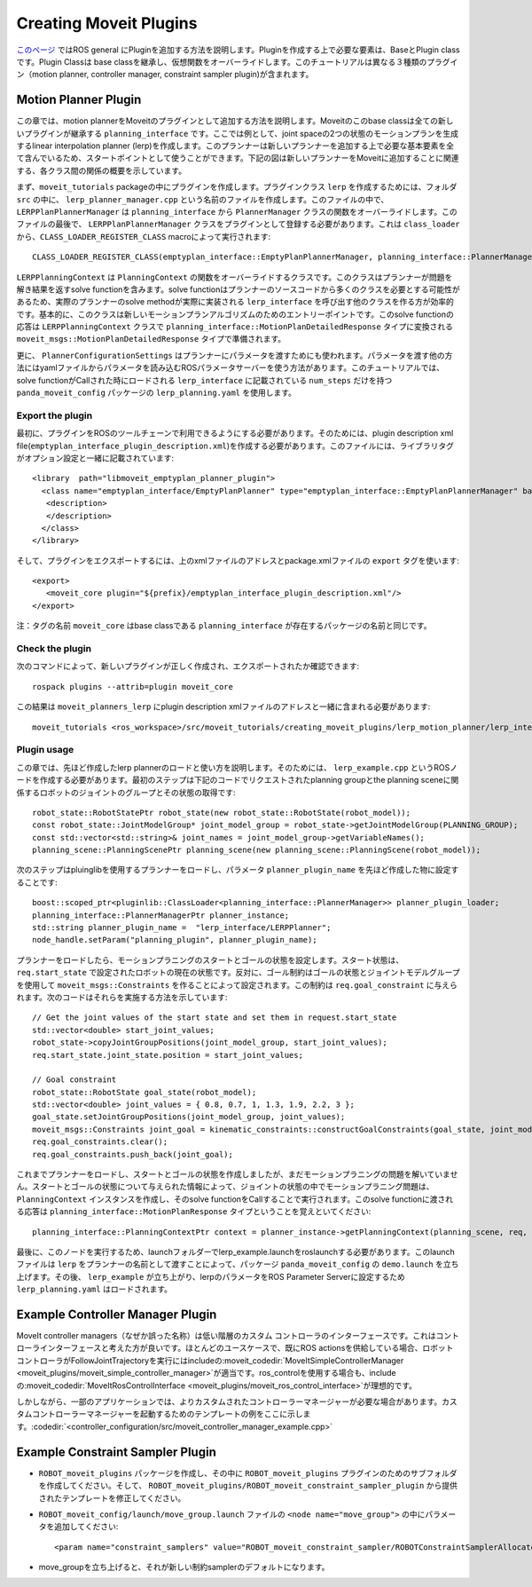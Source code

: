 Creating Moveit Plugins
========================
`このページ <http://wiki.ros.org/pluginlib>`_ ではROS general にPluginを追加する方法を説明します。Pluginを作成する上で必要な要素は、BaseとPlugin classです。Plugin Classは base classを継承し、仮想関数をオーバーライドします。このチュートリアルは異なる３種類のプラグイン（motion planner, controller manager, constraint sampler plugin)が含まれます。


Motion Planner Plugin
----------------------
この章では、motion plannerをMoveitのプラグインとして追加する方法を説明します。Moveitのこのbase classは全ての新しいプラグインが継承する ``planning_interface`` です。ここでは例として、joint spaceの2つの状態のモーションプランを生成するlinear interpolation planner (lerp)を作成します。このプランナーは新しいプランナーを追加する上で必要な基本要素を全て含んでいるため、スタートポイントとして使うことができます。下記の図は新しいプランナーをMoveitに追加することに関連する、各クラス間の関係の概要を示しています。

.. image:: lerp_motion_planner/lerp_planner.png

まず、``moveit_tutorials`` packageの中にプラグインを作成します。プラグインクラス ``lerp`` を作成するためには、フォルダ ``src`` の中に、 ``lerp_planner_manager.cpp`` という名前のファイルを作成します。このファイルの中で、``LERPPlanPlannerManager`` は ``planning_interface`` から ``PlannerManager`` クラスの関数をオーバーライドします。このファイルの最後で、 ``LERPPlanPlannerManager`` クラスをプラグインとして登録する必要があります。これは ``class_loader`` から、``CLASS_LOADER_REGISTER_CLASS`` macroによって実行されます: ::

  CLASS_LOADER_REGISTER_CLASS(emptyplan_interface::EmptyPlanPlannerManager, planning_interface::PlannerManager);

``LERPPlanningContext`` は ``PlanningContext`` の関数をオーバーライドするクラスです。このクラスはプランナーが問題を解き結果を返すsolve functionを含みます。solve functionはプランナーのソースコードから多くのクラスを必要とする可能性があるため、実際のプランナーのsolve methodが実際に実装される ``lerp_interface`` を呼び出す他のクラスを作る方が効率的です。基本的に、このクラスは新しいモーションプランアルゴリズムのためのエントリーポイントです。このsolve functionの応答は ``LERPPlanningContext`` クラスで ``planning_interface::MotionPlanDetailedResponse`` タイプに変換される ``moveit_msgs::MotionPlanDetailedResponse`` タイプで準備されます。

更に、 ``PlannerConfigurationSettings`` はプランナーにパラメータを渡すためにも使われます。パラメータを渡す他の方法にはyamlファイルからパラメータを読み込むROSパラメータサーバーを使う方法があります。このチュートリアルでは、solve functionがCallされた時にロードされる ``lerp_interface`` に記載されている ``num_steps`` だけを持つ ``panda_moveit_config`` パッケージの ``lerp_planning.yaml`` を使用します。

Export the plugin
^^^^^^^^^^^^^^^^^^

最初に、プラグインをROSのツールチェーンで利用できるようにする必要があります。そのためには、plugin description xml file(``emptyplan_interface_plugin_description.xml``)を作成する必要があります。このファイルには、ライブラリタグがオプション設定と一緒に記載されています: ::

  <library  path="libmoveit_emptyplan_planner_plugin">
    <class name="emptyplan_interface/EmptyPlanPlanner" type="emptyplan_interface::EmptyPlanPlannerManager" base_class_type="planning_interface::PlannerManager">
     <description>
     </description>
    </class>
  </library>

そして、プラグインをエクスポートするには、上のxmlファイルのアドレスとpackage.xmlファイルの ``export`` タグを使います: ::

 <export>
    <moveit_core plugin="${prefix}/emptyplan_interface_plugin_description.xml"/>
 </export>

注：タグの名前 ``moveit_core`` はbase classである ``planning_interface`` が存在するパッケージの名前と同じです。

Check the plugin
^^^^^^^^^^^^^^^^^

次のコマンドによって、新しいプラグインが正しく作成され、エクスポートされたか確認できます: ::

  rospack plugins --attrib=plugin moveit_core

この結果は ``moveit_planners_lerp`` にplugin description xmlファイルのアドレスと一緒に含まれる必要があります: ::

  moveit_tutorials <ros_workspace>/src/moveit_tutorials/creating_moveit_plugins/lerp_motion_planner/lerp_interface_plugin_description.xml

Plugin usage
^^^^^^^^^^^^^

この章では、先ほど作成したlerp plannerのロードと使い方を説明します。そのためには、 ``lerp_example.cpp`` というROSノードを作成する必要があります。最初のステップは下記のコードでリクエストされたplanning groupとthe planning sceneに関係するロボットのジョイントのグループとその状態の取得です: ::

  robot_state::RobotStatePtr robot_state(new robot_state::RobotState(robot_model));
  const robot_state::JointModelGroup* joint_model_group = robot_state->getJointModelGroup(PLANNING_GROUP);
  const std::vector<std::string>& joint_names = joint_model_group->getVariableNames();
  planning_scene::PlanningScenePtr planning_scene(new planning_scene::PlanningScene(robot_model));

次のステップはpluinglibを使用するプランナーをロードし、パラメータ ``planner_plugin_name`` を先ほど作成した物に設定することです: ::

    boost::scoped_ptr<pluginlib::ClassLoader<planning_interface::PlannerManager>> planner_plugin_loader;
    planning_interface::PlannerManagerPtr planner_instance;
    std::string planner_plugin_name =  "lerp_interface/LERPPlanner";
    node_handle.setParam("planning_plugin", planner_plugin_name);

プランナーをロードしたら、モーションプラニングのスタートとゴールの状態を設定します。スタート状態は、 ``req.start_state`` で設定されたロボットの現在の状態です。反対に、ゴール制約はゴールの状態とジョイントモデルグループを使用して ``moveit_msgs::Constraints`` を作ることによって設定されます。この制約は ``req.goal_constraint`` に与えられます。次のコードはそれらを実施する方法を示しています: ::

  // Get the joint values of the start state and set them in request.start_state
  std::vector<double> start_joint_values;
  robot_state->copyJointGroupPositions(joint_model_group, start_joint_values);
  req.start_state.joint_state.position = start_joint_values;

  // Goal constraint
  robot_state::RobotState goal_state(robot_model);
  std::vector<double> joint_values = { 0.8, 0.7, 1, 1.3, 1.9, 2.2, 3 };
  goal_state.setJointGroupPositions(joint_model_group, joint_values);
  moveit_msgs::Constraints joint_goal = kinematic_constraints::constructGoalConstraints(goal_state, joint_model_group);
  req.goal_constraints.clear();
  req.goal_constraints.push_back(joint_goal);

これまでプランナーをロードし、スタートとゴールの状態を作成しましたが、まだモーションプラニングの問題を解いていません。スタートとゴールの状態について与えられた情報によって、ジョイントの状態の中でモーションプラニング問題は、 ``PlanningContext`` インスタンスを作成し、そのsolve functionをCallすることで実行されます。このsolve functionに渡される応答は ``planning_interface::MotionPlanResponse`` タイプということを覚えといてください: ::

    planning_interface::PlanningContextPtr context = planner_instance->getPlanningContext(planning_scene, req, res.error_code_);

最後に、このノードを実行するため、launchフォルダーでlerp_example.launchをroslaunchする必要があります。このlaunchファイルは ``lerp`` をプランナーの名前として渡すことによって、パッケージ ``panda_moveit_config`` の ``demo.launch`` を立ち上げます。その後、 ``lerp_example`` が立ち上がり、lerpのパラメータをROS Parameter Serverに設定するため ``lerp_planning.yaml`` はロードされます。

Example Controller Manager Plugin
----------------------------------

MoveIt controller managers（なぜか誤った名称）は低い階層のカスタム コントローラのインターフェースです。これはコントローラインターフェースと考えた方が良いです。ほとんどのユースケースで、既にROS actionsを供給している場合、ロボットコントローラがFollowJointTrajectoryを実行にはincludeの:moveit_codedir:`MoveItSimpleControllerManager <moveit_plugins/moveit_simple_controller_manager>`が適当です。ros_controlを使用する場合も、includeの:moveit_codedir:`MoveItRosControlInterface <moveit_plugins/moveit_ros_control_interface>`が理想的です。

しかしながら、一部のアプリケーションでは、よりカスタムされたコントローラーマネージャーが必要な場合があります。カスタムコントローラーマネージャーを起動するためのテンプレートの例をここに示します。:codedir:`<controller_configuration/src/moveit_controller_manager_example.cpp>`

Example Constraint Sampler Plugin
----------------------------------

* ``ROBOT_moveit_plugins`` パッケージを作成し、その中に ``ROBOT_moveit_plugins`` プラグインのためのサブフォルダを作成してください。そして、 ``ROBOT_moveit_plugins/ROBOT_moveit_constraint_sampler_plugin`` から提供されたテンプレートを修正してください。

* ``ROBOT_moveit_config/launch/move_group.launch`` ファイルの ``<node name="move_group">`` の中にパラメータを追加してください: ::

  <param name="constraint_samplers" value="ROBOT_moveit_constraint_sampler/ROBOTConstraintSamplerAllocator"/>

* move_groupを立ち上げると、それが新しい制約samplerのデフォルトになります。

